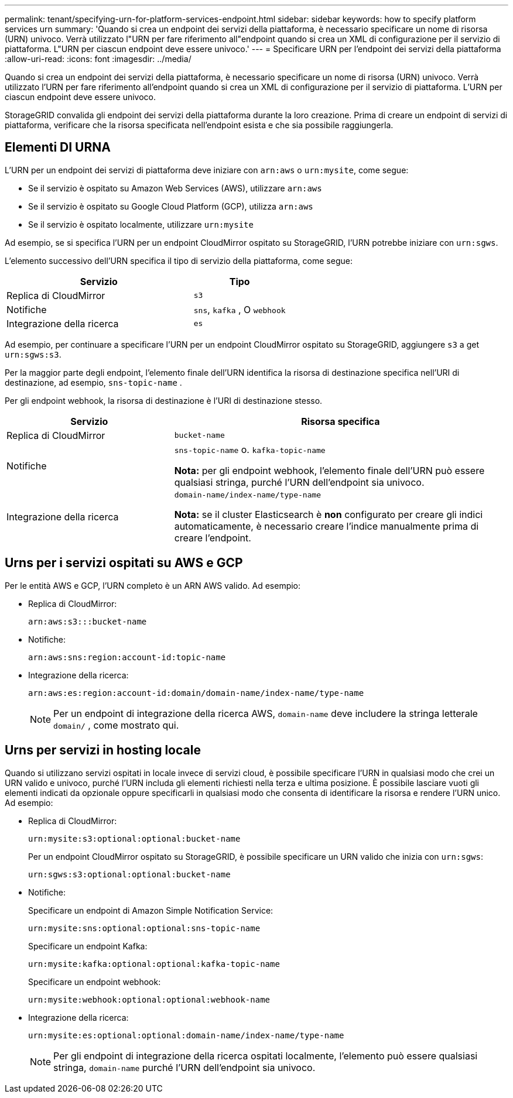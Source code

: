 ---
permalink: tenant/specifying-urn-for-platform-services-endpoint.html 
sidebar: sidebar 
keywords: how to specify platform services urn 
summary: 'Quando si crea un endpoint dei servizi della piattaforma, è necessario specificare un nome di risorsa (URN) univoco. Verrà utilizzato l"URN per fare riferimento all"endpoint quando si crea un XML di configurazione per il servizio di piattaforma. L"URN per ciascun endpoint deve essere univoco.' 
---
= Specificare URN per l'endpoint dei servizi della piattaforma
:allow-uri-read: 
:icons: font
:imagesdir: ../media/


[role="lead"]
Quando si crea un endpoint dei servizi della piattaforma, è necessario specificare un nome di risorsa (URN) univoco. Verrà utilizzato l'URN per fare riferimento all'endpoint quando si crea un XML di configurazione per il servizio di piattaforma. L'URN per ciascun endpoint deve essere univoco.

StorageGRID convalida gli endpoint dei servizi della piattaforma durante la loro creazione. Prima di creare un endpoint di servizi di piattaforma, verificare che la risorsa specificata nell'endpoint esista e che sia possibile raggiungerla.



== Elementi DI URNA

L'URN per un endpoint dei servizi di piattaforma deve iniziare con `arn:aws` o `urn:mysite`, come segue:

* Se il servizio è ospitato su Amazon Web Services (AWS), utilizzare `arn:aws`
* Se il servizio è ospitato su Google Cloud Platform (GCP), utilizza `arn:aws`
* Se il servizio è ospitato localmente, utilizzare `urn:mysite`


Ad esempio, se si specifica l'URN per un endpoint CloudMirror ospitato su StorageGRID, l'URN potrebbe iniziare con `urn:sgws`.

L'elemento successivo dell'URN specifica il tipo di servizio della piattaforma, come segue:

[cols="2a,1a"]
|===
| Servizio | Tipo 


 a| 
Replica di CloudMirror
 a| 
`s3`



 a| 
Notifiche
 a| 
`sns`, `kafka` , O `webhook`



 a| 
Integrazione della ricerca
 a| 
`es`

|===
Ad esempio, per continuare a specificare l'URN per un endpoint CloudMirror ospitato su StorageGRID, aggiungere `s3` a get `urn:sgws:s3`.

Per la maggior parte degli endpoint, l'elemento finale dell'URN identifica la risorsa di destinazione specifica nell'URI di destinazione, ad esempio, `sns-topic-name` .

Per gli endpoint webhook, la risorsa di destinazione è l'URI di destinazione stesso.

[cols="1a,2a"]
|===
| Servizio | Risorsa specifica 


 a| 
Replica di CloudMirror
 a| 
`bucket-name`



 a| 
Notifiche
 a| 
`sns-topic-name` o. `kafka-topic-name`

*Nota:* per gli endpoint webhook, l'elemento finale dell'URN può essere qualsiasi stringa, purché l'URN dell'endpoint sia univoco.



 a| 
Integrazione della ricerca
 a| 
`domain-name/index-name/type-name`

*Nota:* se il cluster Elasticsearch è *non* configurato per creare gli indici automaticamente, è necessario creare l'indice manualmente prima di creare l'endpoint.

|===


== Urns per i servizi ospitati su AWS e GCP

Per le entità AWS e GCP, l'URN completo è un ARN AWS valido. Ad esempio:

* Replica di CloudMirror:
+
[listing]
----
arn:aws:s3:::bucket-name
----
* Notifiche:
+
[listing]
----
arn:aws:sns:region:account-id:topic-name
----
* Integrazione della ricerca:
+
[listing]
----
arn:aws:es:region:account-id:domain/domain-name/index-name/type-name
----
+

NOTE: Per un endpoint di integrazione della ricerca AWS, `domain-name` deve includere la stringa letterale `domain/` , come mostrato qui.





== Urns per servizi in hosting locale

Quando si utilizzano servizi ospitati in locale invece di servizi cloud, è possibile specificare l'URN in qualsiasi modo che crei un URN valido e univoco, purché l'URN includa gli elementi richiesti nella terza e ultima posizione. È possibile lasciare vuoti gli elementi indicati da opzionale oppure specificarli in qualsiasi modo che consenta di identificare la risorsa e rendere l'URN unico. Ad esempio:

* Replica di CloudMirror:
+
[listing]
----
urn:mysite:s3:optional:optional:bucket-name
----
+
Per un endpoint CloudMirror ospitato su StorageGRID, è possibile specificare un URN valido che inizia con `urn:sgws`:

+
[listing]
----
urn:sgws:s3:optional:optional:bucket-name
----
* Notifiche:
+
Specificare un endpoint di Amazon Simple Notification Service:

+
[listing]
----
urn:mysite:sns:optional:optional:sns-topic-name
----
+
Specificare un endpoint Kafka:

+
[listing]
----
urn:mysite:kafka:optional:optional:kafka-topic-name
----
+
Specificare un endpoint webhook:

+
[listing]
----
urn:mysite:webhook:optional:optional:webhook-name
----
* Integrazione della ricerca:
+
[listing]
----
urn:mysite:es:optional:optional:domain-name/index-name/type-name
----
+

NOTE: Per gli endpoint di integrazione della ricerca ospitati localmente, l'elemento può essere qualsiasi stringa, `domain-name` purché l'URN dell'endpoint sia univoco.


